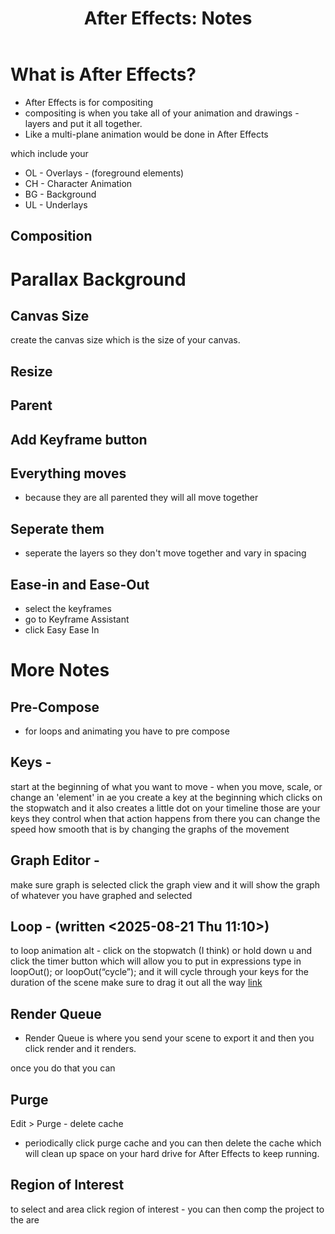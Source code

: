 #+title: After Effects: Notes
* What is After Effects? 
- After Effects is for compositing
- compositing is when you take all of your animation and drawings - layers and put it all together.
- Like a multi-plane animation would be done in After Effects
which include your
- OL - Overlays - (foreground elements)
- CH - Character Animation 
- BG - Background
- UL - Underlays


** Composition

* Parallax Background
** Canvas Size
create the canvas size which is the size of your canvas.

** Resize

** Parent

** Add Keyframe button

** Everything moves
- because they are all parented they will all move together

** Seperate them 
- seperate the layers so they don't move together and vary in spacing

** Ease-in and Ease-Out
- select the keyframes 
- go to Keyframe Assistant
- click Easy Ease In


* More Notes
** Pre-Compose 
- for loops and animating you have to pre compose
** Keys -
start at the beginning of what you want to move -
when you move, scale, or change an 'element' in ae you create a key at the beginning which clicks on the stopwatch
and it also creates a little dot on your timeline
those are your keys they control when that action happens
from there you can change the speed how smooth that is by changing the graphs of the movement
** Graph Editor -
make sure graph is selected 
click the graph view and it will show the graph of whatever you have graphed and selected
** Loop - (written <2025-08-21 Thu 11:10>)
to loop animation alt - click on the stopwatch (I think) or hold down u and click the timer button which will allow you to put in expressions
type in loopOut(); or loopOut(“cycle”); and it will cycle through your keys for the duration of the scene
make sure to drag it out all the way 
[[https://www.schoolofmotion.com/blog/loop-expression-after-effects][link]]
** Render Queue
- Render Queue is where you send your scene to export it and then you click render and it renders. 
once you do that you can 
** Purge 
Edit > Purge - delete cache 
- periodically click purge cache and you can then delete the cache which will clean up space on your hard drive for After Effects to keep running.
** Region of Interest 
to select and area click region of interest - you can then comp the project to the are
